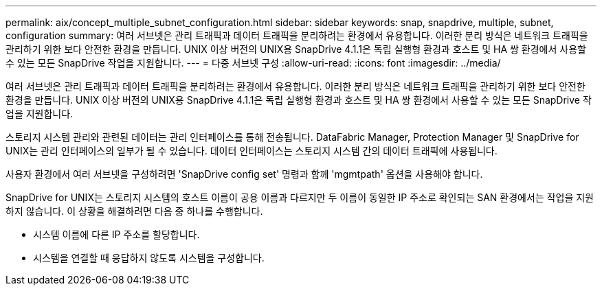 ---
permalink: aix/concept_multiple_subnet_configuration.html 
sidebar: sidebar 
keywords: snap, snapdrive, multiple, subnet, configuration 
summary: 여러 서브넷은 관리 트래픽과 데이터 트래픽을 분리하려는 환경에서 유용합니다. 이러한 분리 방식은 네트워크 트래픽을 관리하기 위한 보다 안전한 환경을 만듭니다. UNIX 이상 버전의 UNIX용 SnapDrive 4.1.1은 독립 실행형 환경과 호스트 및 HA 쌍 환경에서 사용할 수 있는 모든 SnapDrive 작업을 지원합니다. 
---
= 다중 서브넷 구성
:allow-uri-read: 
:icons: font
:imagesdir: ../media/


[role="lead"]
여러 서브넷은 관리 트래픽과 데이터 트래픽을 분리하려는 환경에서 유용합니다. 이러한 분리 방식은 네트워크 트래픽을 관리하기 위한 보다 안전한 환경을 만듭니다. UNIX 이상 버전의 UNIX용 SnapDrive 4.1.1은 독립 실행형 환경과 호스트 및 HA 쌍 환경에서 사용할 수 있는 모든 SnapDrive 작업을 지원합니다.

스토리지 시스템 관리와 관련된 데이터는 관리 인터페이스를 통해 전송됩니다. DataFabric Manager, Protection Manager 및 SnapDrive for UNIX는 관리 인터페이스의 일부가 될 수 있습니다. 데이터 인터페이스는 스토리지 시스템 간의 데이터 트래픽에 사용됩니다.

사용자 환경에서 여러 서브넷을 구성하려면 'SnapDrive config set' 명령과 함께 'mgmtpath' 옵션을 사용해야 합니다.

SnapDrive for UNIX는 스토리지 시스템의 호스트 이름이 공용 이름과 다르지만 두 이름이 동일한 IP 주소로 확인되는 SAN 환경에서는 작업을 지원하지 않습니다. 이 상황을 해결하려면 다음 중 하나를 수행합니다.

* 시스템 이름에 다른 IP 주소를 할당합니다.
* 시스템을 연결할 때 응답하지 않도록 시스템을 구성합니다.


